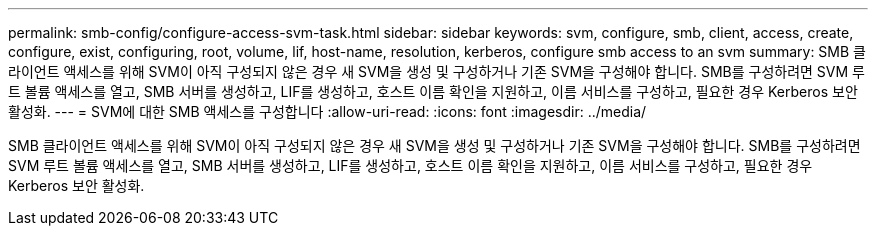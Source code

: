---
permalink: smb-config/configure-access-svm-task.html 
sidebar: sidebar 
keywords: svm, configure, smb, client, access, create, configure, exist, configuring, root, volume, lif, host-name, resolution, kerberos, configure smb access to an svm 
summary: SMB 클라이언트 액세스를 위해 SVM이 아직 구성되지 않은 경우 새 SVM을 생성 및 구성하거나 기존 SVM을 구성해야 합니다. SMB를 구성하려면 SVM 루트 볼륨 액세스를 열고, SMB 서버를 생성하고, LIF를 생성하고, 호스트 이름 확인을 지원하고, 이름 서비스를 구성하고, 필요한 경우 Kerberos 보안 활성화. 
---
= SVM에 대한 SMB 액세스를 구성합니다
:allow-uri-read: 
:icons: font
:imagesdir: ../media/


[role="lead"]
SMB 클라이언트 액세스를 위해 SVM이 아직 구성되지 않은 경우 새 SVM을 생성 및 구성하거나 기존 SVM을 구성해야 합니다. SMB를 구성하려면 SVM 루트 볼륨 액세스를 열고, SMB 서버를 생성하고, LIF를 생성하고, 호스트 이름 확인을 지원하고, 이름 서비스를 구성하고, 필요한 경우 Kerberos 보안 활성화.
